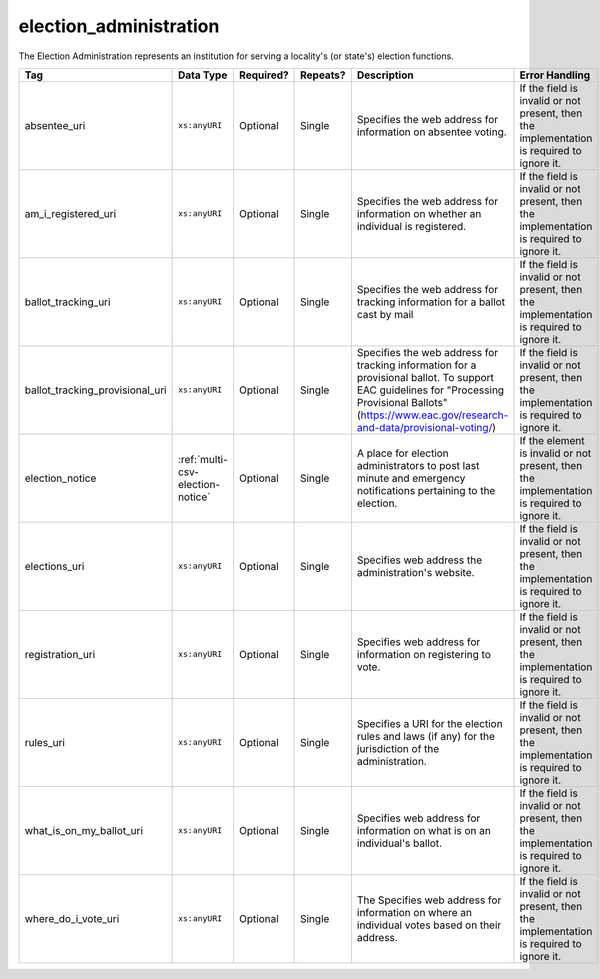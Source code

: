 .. This file is auto-generated.  Do not edit it by hand!

.. _multi-csv-election-administration:

election_administration
=======================

The Election Administration represents an institution for serving a locality's (or state's) election
functions.

+---------------------------------+----------------------------------+--------------+--------------+-------------------------------------------------------------+------------------------------------------+
| Tag                             | Data Type                        | Required?    | Repeats?     | Description                                                 | Error Handling                           |
+=================================+==================================+==============+==============+=============================================================+==========================================+
| absentee_uri                    | ``xs:anyURI``                    | Optional     | Single       | Specifies the web address for information on absentee       | If the field is invalid or not present,  |
|                                 |                                  |              |              | voting.                                                     | then the implementation is required to   |
|                                 |                                  |              |              |                                                             | ignore it.                               |
+---------------------------------+----------------------------------+--------------+--------------+-------------------------------------------------------------+------------------------------------------+
| am_i_registered_uri             | ``xs:anyURI``                    | Optional     | Single       | Specifies the web address for information on whether an     | If the field is invalid or not present,  |
|                                 |                                  |              |              | individual is registered.                                   | then the implementation is required to   |
|                                 |                                  |              |              |                                                             | ignore it.                               |
+---------------------------------+----------------------------------+--------------+--------------+-------------------------------------------------------------+------------------------------------------+
| ballot_tracking_uri             | ``xs:anyURI``                    | Optional     | Single       | Specifies the web address for tracking information for a    | If the field is invalid or not present,  |
|                                 |                                  |              |              | ballot cast by mail                                         | then the implementation is required to   |
|                                 |                                  |              |              |                                                             | ignore it.                               |
+---------------------------------+----------------------------------+--------------+--------------+-------------------------------------------------------------+------------------------------------------+
| ballot_tracking_provisional_uri | ``xs:anyURI``                    | Optional     | Single       | Specifies the web address for tracking information for a    | If the field is invalid or not present,  |
|                                 |                                  |              |              | provisional ballot. To support EAC guidelines for           | then the implementation is required to   |
|                                 |                                  |              |              | "Processing Provisional Ballots"                            | ignore it.                               |
|                                 |                                  |              |              | (https://www.eac.gov/research-and-data/provisional-voting/) |                                          |
+---------------------------------+----------------------------------+--------------+--------------+-------------------------------------------------------------+------------------------------------------+
| election_notice                 | :ref:`multi-csv-election-notice` | Optional     | Single       | A place for election administrators to post last minute and | If the element is invalid or not         |
|                                 |                                  |              |              | emergency notifications pertaining to the election.         | present, then the implementation is      |
|                                 |                                  |              |              |                                                             | required to ignore it.                   |
+---------------------------------+----------------------------------+--------------+--------------+-------------------------------------------------------------+------------------------------------------+
| elections_uri                   | ``xs:anyURI``                    | Optional     | Single       | Specifies web address the administration's website.         | If the field is invalid or not present,  |
|                                 |                                  |              |              |                                                             | then the implementation is required to   |
|                                 |                                  |              |              |                                                             | ignore it.                               |
+---------------------------------+----------------------------------+--------------+--------------+-------------------------------------------------------------+------------------------------------------+
| registration_uri                | ``xs:anyURI``                    | Optional     | Single       | Specifies web address for information on registering to     | If the field is invalid or not present,  |
|                                 |                                  |              |              | vote.                                                       | then the implementation is required to   |
|                                 |                                  |              |              |                                                             | ignore it.                               |
+---------------------------------+----------------------------------+--------------+--------------+-------------------------------------------------------------+------------------------------------------+
| rules_uri                       | ``xs:anyURI``                    | Optional     | Single       | Specifies a URI for the election rules and laws (if any)    | If the field is invalid or not present,  |
|                                 |                                  |              |              | for the jurisdiction of the administration.                 | then the implementation is required to   |
|                                 |                                  |              |              |                                                             | ignore it.                               |
+---------------------------------+----------------------------------+--------------+--------------+-------------------------------------------------------------+------------------------------------------+
| what_is_on_my_ballot_uri        | ``xs:anyURI``                    | Optional     | Single       | Specifies web address for information on what is on an      | If the field is invalid or not present,  |
|                                 |                                  |              |              | individual's ballot.                                        | then the implementation is required to   |
|                                 |                                  |              |              |                                                             | ignore it.                               |
+---------------------------------+----------------------------------+--------------+--------------+-------------------------------------------------------------+------------------------------------------+
| where_do_i_vote_uri             | ``xs:anyURI``                    | Optional     | Single       | The Specifies web address for information on where an       | If the field is invalid or not present,  |
|                                 |                                  |              |              | individual votes based on their address.                    | then the implementation is required to   |
|                                 |                                  |              |              |                                                             | ignore it.                               |
+---------------------------------+----------------------------------+--------------+--------------+-------------------------------------------------------------+------------------------------------------+

.. code-block:: csv-table
   :linenos:

    id,absentee_uri,am_i_registered_uri,ballot_tracking_uri,ballot_tracking_provisional_uri,election_notice_text,election_notice_uri,elections_uri,registration_uri,rules_uri,what_is_on_my_ballot_uri,where_do_i_vote_uri
    ea123,https://example.com/absentee,https://example.com/am-i-registered,https://www.vote.virginia.gov/,https://www.vote.virginia.gov/,This is an emergency notification for this election.,https://www.yadayada.gov,https://example.com/elections,https://example.com/registration,https://example.com/rules,https://example.com/what-is-on-my-ballot,https://example.com/where-do-i-vote
    ea345,https://example.com/absentee2,https://example.com/am-i-registered2,https://example.com/elections2,https://example.com/registration2,,,https://example.com/rules2,https://example.com/what-is-on-my-ballot2,https://example.com/where-do-i-vote2
    ea625,https://example.com/absentee3,https://example.com/am-i-registered3,https://example.com/elections3,https://example.com/registration3,This is an emergency notification for this election.,,https://example.com/rules3,https://example.com/what-is-on-my-ballot3,https://example.com/where-do-i-vote3
